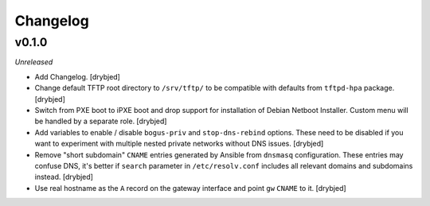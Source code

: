 Changelog
=========

v0.1.0
------

*Unreleased*

- Add Changelog. [drybjed]

- Change default TFTP root directory to ``/srv/tftp/`` to be compatible with
  defaults from ``tftpd-hpa`` package. [drybjed]

- Switch from PXE boot to iPXE boot and drop support for installation of Debian
  Netboot Installer. Custom menu will be handled by a separate role. [drybjed]

- Add variables to enable / disable ``bogus-priv`` and ``stop-dns-rebind``
  options. These need to be disabled if you want to experiment with multiple
  nested private networks without DNS issues. [drybjed]

- Remove "short subdomain" ``CNAME`` entries generated by Ansible from
  ``dnsmasq`` configuration. These entries may confuse DNS, it's better if
  ``search`` parameter in ``/etc/resolv.conf`` includes all relevant domains
  and subdomains instead. [drybjed]

- Use real hostname as the ``A`` record on the gateway interface and point
  ``gw`` ``CNAME`` to it. [drybjed]

